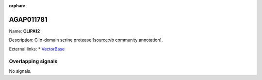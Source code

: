 :orphan:

AGAP011781
=============



Name: **CLIPA12**

Description: Clip-domain serine protease [source:vb community annotation].

External links:
* `VectorBase <https://www.vectorbase.org/Anopheles_gambiae/Gene/Summary?g=AGAP011781>`_

Overlapping signals
-------------------



No signals.


